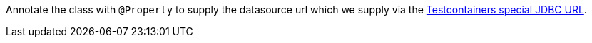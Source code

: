 Annotate the class with `@Property` to supply the datasource url which we supply via the https://java.testcontainers.org/modules/databases/jdbc/[Testcontainers special JDBC URL].